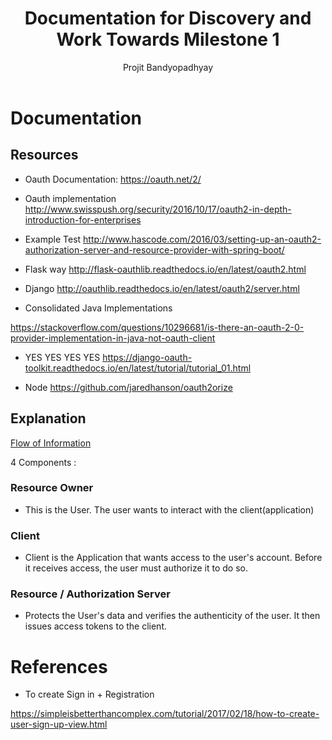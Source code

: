 #+TITLE: Documentation for Discovery and Work Towards Milestone 1
#+AUTHOR: Projit Bandyopadhyay

* Documentation

** Resources

- Oauth Documentation: https://oauth.net/2/

- Oauth implementation http://www.swisspush.org/security/2016/10/17/oauth2-in-depth-introduction-for-enterprises

- Example Test http://www.hascode.com/2016/03/setting-up-an-oauth2-authorization-server-and-resource-provider-with-spring-boot/

- Flask way http://flask-oauthlib.readthedocs.io/en/latest/oauth2.html

- Django http://oauthlib.readthedocs.io/en/latest/oauth2/server.html

- Consolidated Java Implementations
https://stackoverflow.com/questions/10296681/is-there-an-oauth-2-0-provider-implementation-in-java-not-oauth-client

- YES YES YES YES
  https://django-oauth-toolkit.readthedocs.io/en/latest/tutorial/tutorial_01.html

- Node https://github.com/jaredhanson/oauth2orize


** Explanation

[[./diagrams/abstract_flow.png][Flow of Information]]

4 Components : 

*** Resource Owner

- This is the User. The user wants to interact with the client(application)

*** Client

- Client is the Application that wants access to the user's account. Before it
  receives access, the user must authorize it to do so.

*** Resource / Authorization Server

- Protects the User's data and verifies the authenticity of the user. It then
  issues access tokens to the client.




* References
- To create Sign in + Registration
https://simpleisbetterthancomplex.com/tutorial/2017/02/18/how-to-create-user-sign-up-view.html
